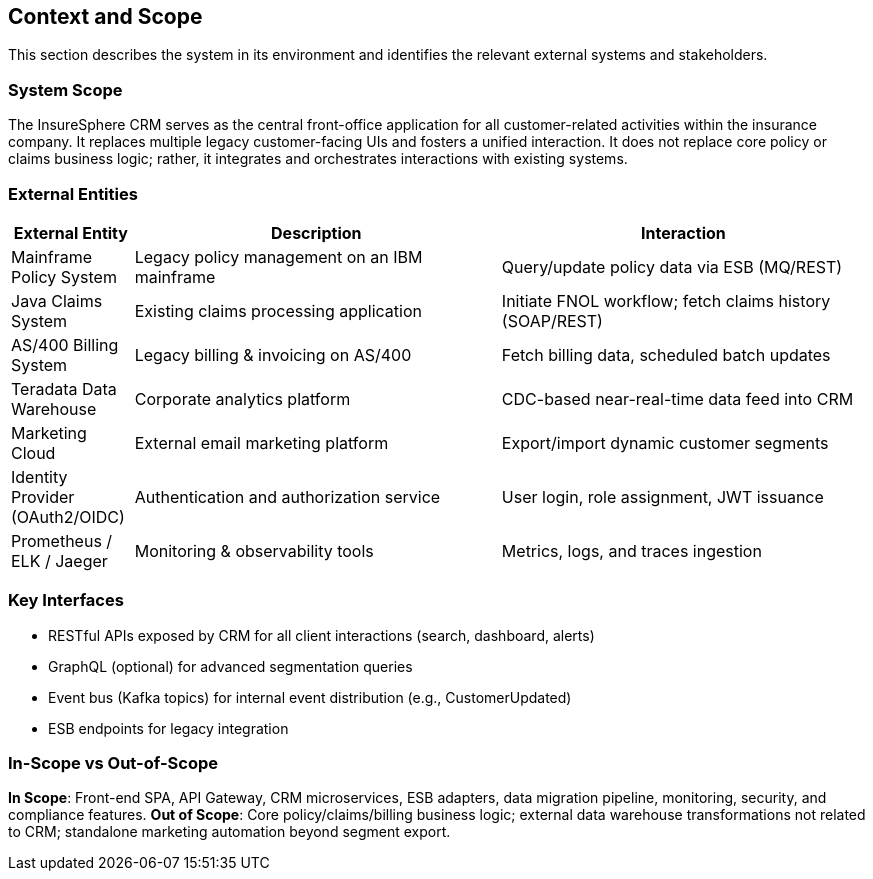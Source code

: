 [[section-context-and-scope]]
== Context and Scope

This section describes the system in its environment and identifies the relevant external systems and stakeholders.

=== System Scope
The InsureSphere CRM serves as the central front-office application for all customer-related activities within the insurance company. It replaces multiple legacy customer-facing UIs and fosters a unified interaction. It does not replace core policy or claims business logic; rather, it integrates and orchestrates interactions with existing systems.

=== External Entities
[options="header",cols="1,3,3"]
|===
|External Entity|Description|Interaction
|Mainframe Policy System|Legacy policy management on an IBM mainframe|Query/update policy data via ESB (MQ/REST)
|Java Claims System|Existing claims processing application|Initiate FNOL workflow; fetch claims history (SOAP/REST)
|AS/400 Billing System|Legacy billing & invoicing on AS/400|Fetch billing data, scheduled batch updates
|Teradata Data Warehouse|Corporate analytics platform|CDC-based near-real-time data feed into CRM
|Marketing Cloud|External email marketing platform|Export/import dynamic customer segments
|Identity Provider (OAuth2/OIDC)|Authentication and authorization service|User login, role assignment, JWT issuance
|Prometheus / ELK / Jaeger|Monitoring & observability tools|Metrics, logs, and traces ingestion
|===

=== Key Interfaces
* RESTful APIs exposed by CRM for all client interactions (search, dashboard, alerts)
* GraphQL (optional) for advanced segmentation queries
* Event bus (Kafka topics) for internal event distribution (e.g., CustomerUpdated)
* ESB endpoints for legacy integration

=== In-Scope vs Out-of-Scope
*In Scope*: Front-end SPA, API Gateway, CRM microservices, ESB adapters, data migration pipeline, monitoring, security, and compliance features.
*Out of Scope*: Core policy/claims/billing business logic; external data warehouse transformations not related to CRM; standalone marketing automation beyond segment export.
